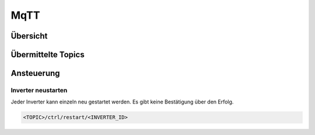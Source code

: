 MqTT
######

Übersicht
***********

Übermittelte Topics
*********************

Ansteuerung
*************

Inverter neustarten
=====================

Jeder Inverter kann einzeln neu gestartet werden. Es gibt keine Bestätigung über den Erfolg.

.. code-block:: bash

    <TOPIC>/ctrl/restart/<INVERTER_ID>

.. autosummary::
   :toctree: generated

   lumache
